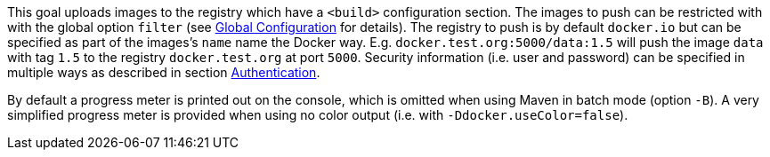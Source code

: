 
This goal uploads images to the registry which have a `<build>` configuration section. The images to push can be restricted with with
the global option `filter` (see <<global-configuration,Global Configuration>> for details). The registry to push is by default `docker.io` but can be specified as part of the images's `name` name the Docker way. E.g. `docker.test.org:5000/data:1.5` will push the image `data` with tag `1.5` to the registry `docker.test.org` at port `5000`. Security information (i.e. user and password) can be specified in multiple ways as described in section <<authentication,Authentication>>.

By default a progress meter is printed out on the console, which is omitted when using Maven in batch mode (option `-B`). A very simplified progress meter is provided when using no color output (i.e. with `-Ddocker.useColor=false`).
